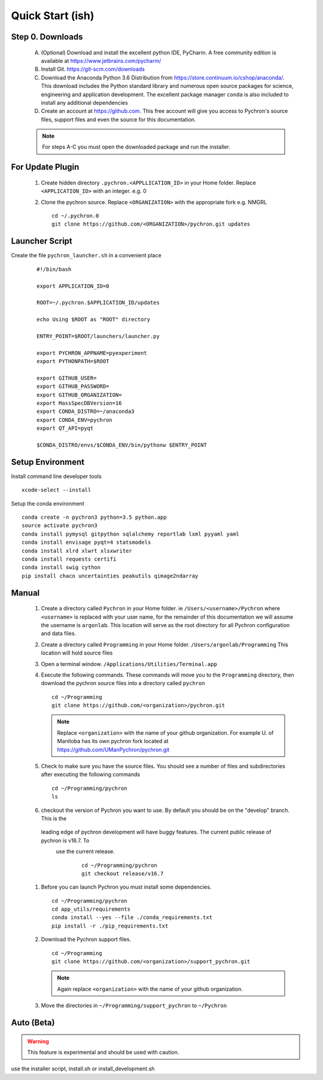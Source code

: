 Quick Start (ish)
-----------------------------

Step 0. Downloads
==========================

    A. (Optional) Download and install the excellent python IDE, PyCharm. A free community edition is available at
       https://www.jetbrains.com/pycharm/
    #. Install Git. https://git-scm.com/downloads
    #. Download the Anaconda Python 3.6 Distribution from https://store.continuum.io/cshop/anaconda/. This download
       includes the Python standard library and numerous open
       source packages for science, engineering and application development. The excellent package manager ``conda`` is
       also included to install any additional dependencies
    #. Create an account at https://github.com. This free account will give you access to Pychron's source files, support files
       and even the source for this documentation.

    .. note:: For steps A-C you must open the downloaded package and run the installer.

For Update Plugin
==========================
    #. Create hidden directory ``.pychron.<APPLLICATION_ID>`` in your Home folder. Replace ``<APPLICATION_ID>`` with
       an integer. e.g. 0
    #. Clone the pychron source. Replace ``<ORGANIZATION>`` with the appropriate fork e.g. NMGRL
       ::

         cd ~/.pychron.0
         git clone https://github.com/<ORGANIZATION>/pychron.git updates


Launcher Script
==========================
Create the file ``pychron_launcher.sh`` in a convenient place

 ::

    #!/bin/bash

    export APPLICATION_ID=0

    ROOT=~/.pychron.$APPLICATION_ID/updates

    echo Using $ROOT as "ROOT" directory

    ENTRY_POINT=$ROOT/launchers/launcher.py

    export PYCHRON_APPNAME=pyexperiment
    export PYTHONPATH=$ROOT

    export GITHUB_USER=
    export GITHUB_PASSWORD=
    export GITHUB_ORGANIZATION=
    export MassSpecDBVersion=16
    export CONDA_DISTRO=~/anaconda3
    export CONDA_ENV=pychron
    export QT_API=pyqt

    $CONDA_DISTRO/envs/$CONDA_ENV/bin/pythonw $ENTRY_POINT


Setup Environment
========================================
Install command line developer tools
::
    xcode-select --install

Setup the conda environment
::

    conda create -n pychron3 python=3.5 python.app
    source activate pychron3
    conda install pymysql gitpython sqlalchemy reportlab lxml pyyaml yaml
    conda install envisage pyqt=4 statsmodels
    conda install xlrd xlwrt xlsxwriter
    conda install requests certifi
    conda install swig cython
    pip install chaco uncertainties peakutils qimage2ndarray

Manual
===========================
    #. Create a directory called ``Pychron`` in your Home folder. ie ``/Users/<username>/Pychron`` where ``<username>`` is
       replaced with your user name, for the remainder of this documentation we will assume the username is ``argonlab``.
       This location will serve as the root directory for all Pychron configuration and data files.
    #. Create a directory called ``Programming`` in your Home folder. ``/Users/argonlab/Programming``
       This location will hold source files
    #. Open a terminal window. ``/Applications/Utilities/Terminal.app``
    #. Execute the following commands. These commands will move you to the ``Programming`` directory, then download the pychron
       source files into a directory called ``pychron``
       ::

         cd ~/Programming
         git clone https://github.com/<organization>/pychron.git

       .. note:: Replace ``<organization>`` with the name of your github organization. For example U. of Manitoba has its
               own pychron fork located at https://github.com/UManPychron/pychron.git
    #. Check to make sure you have the source files. You should see a number of files and subdirectories after executing
       the following commands
       ::

         cd ~/Programming/pychron
         ls

    #. checkout the version of Pychron you want to use. By default you should be on the "develop" branch. This is the
     leading edge of pychron development will have buggy features. The current public release of pychron is v16.7. To
      use the current release.
       ::

         cd ~/Programming/pychron
         git checkout release/v16.7

    #. Before you can launch Pychron you must install some dependencies.
       ::

         cd ~/Programming/pychron
         cd app_utils/requirements
         conda install --yes --file ./conda_requirements.txt
         pip install -r ./pip_requirements.txt

    #. Download the Pychron support files.
       ::

         cd ~/Programming
         git clone https://github.com/<organization>/support_pychron.git

       .. note:: Again replace ``<organization>`` with the name of your github organization.

    #. Move the directories in ``~/Programming/support_pychron`` to ``~/Pychron``


Auto (Beta)
===========================

.. warning:: This feature is experimental and should be used with caution.

use the installer script, install.sh or install_development.sh
